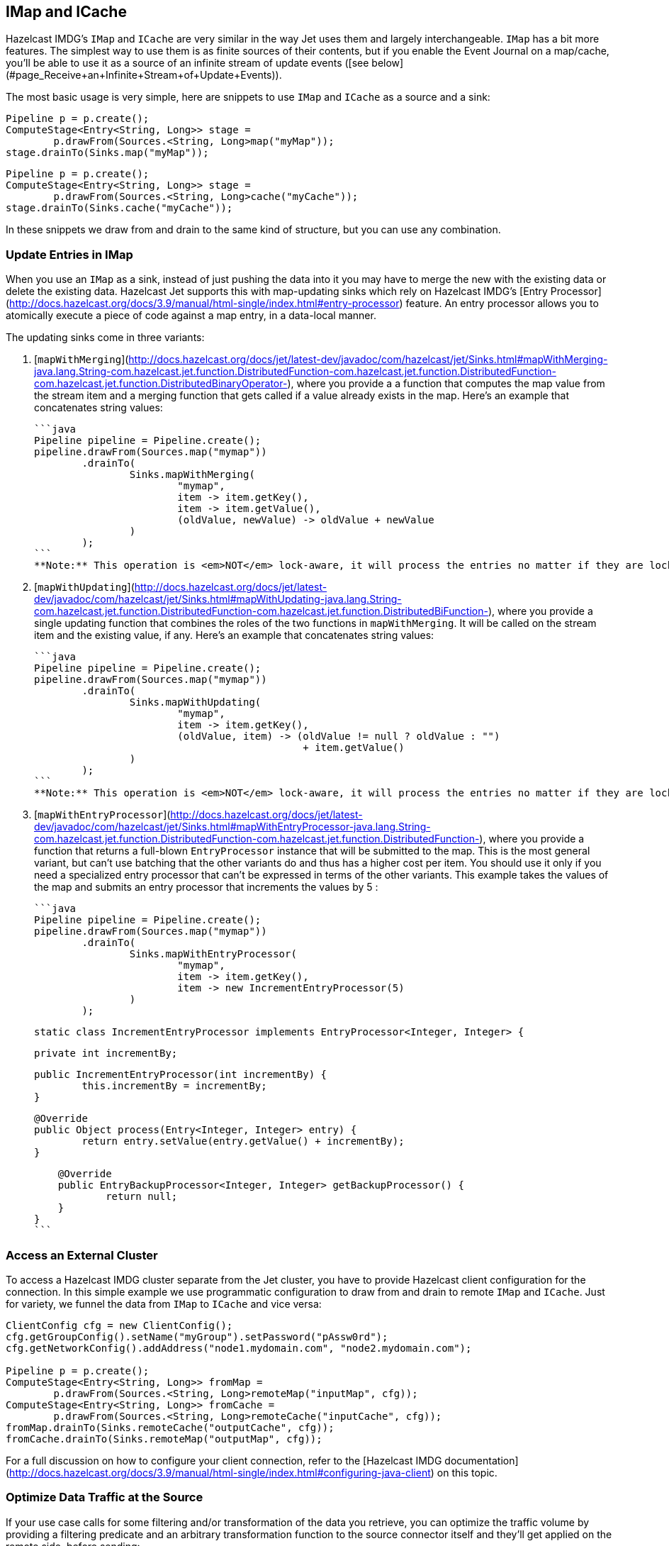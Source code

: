 [TOC]

## IMap and ICache

Hazelcast IMDG's `IMap` and `ICache` are very similar in the way Jet
uses them and largely interchangeable. `IMap` has a bit more features.
The simplest way to use them is as finite sources of their contents, but
if you enable the Event Journal on a map/cache, you'll be able to use
it as a source of an infinite stream of update events
([see below](#page_Receive+an+Infinite+Stream+of+Update+Events)).

The most basic usage is very simple, here are snippets to use `IMap`
and `ICache` as a source and a sink:

```java
Pipeline p = p.create();
ComputeStage<Entry<String, Long>> stage =
        p.drawFrom(Sources.<String, Long>map("myMap"));
stage.drainTo(Sinks.map("myMap"));
```

```java
Pipeline p = p.create();
ComputeStage<Entry<String, Long>> stage =
        p.drawFrom(Sources.<String, Long>cache("myCache"));
stage.drainTo(Sinks.cache("myCache"));
```

In these snippets we draw from and drain to the same kind of structure,
but you can use any combination.

### Update Entries in IMap

When you use an `IMap` as a sink, instead of just pushing the data into
it you may have to merge the new with the existing data or delete the
existing data. Hazelcast Jet supports this with map-updating sinks which
rely on Hazelcast IMDG's
[Entry Processor](http://docs.hazelcast.org/docs/3.9/manual/html-single/index.html#entry-processor)
feature. An entry processor allows you to atomically execute a piece of
code against a map entry, in a data-local manner.

The updating sinks come in three variants:

1. [`mapWithMerging`](http://docs.hazelcast.org/docs/jet/latest-dev/javadoc/com/hazelcast/jet/Sinks.html#mapWithMerging-java.lang.String-com.hazelcast.jet.function.DistributedFunction-com.hazelcast.jet.function.DistributedFunction-com.hazelcast.jet.function.DistributedBinaryOperator-),
where you provide a a function that computes the map value from the
stream item and a merging function that gets called if a value already
exists in the map. Here's an example that concatenates string values:

    ```java
    Pipeline pipeline = Pipeline.create();
    pipeline.drawFrom(Sources.map("mymap"))
            .drainTo(
                    Sinks.mapWithMerging(
                            "mymap",
                            item -> item.getKey(),
                            item -> item.getValue(),
                            (oldValue, newValue) -> oldValue + newValue
                    )
            );
    ```
    **Note:** This operation is <em>NOT</em> lock-aware, it will process the entries no matter if they are locked or not. The reason for this behavior is that under the hood, we are applying the update function on keys in batches for performance reasons and this operation does not respect locked entries. So if you use this method on locked entries, your entries will be updated without respecting the lock and mutual exclusion contract will be broken. Use `mapWithEntryProcessor` if you need locking behavior which respects the locks on entries.

2. [`mapWithUpdating`](http://docs.hazelcast.org/docs/jet/latest-dev/javadoc/com/hazelcast/jet/Sinks.html#mapWithUpdating-java.lang.String-com.hazelcast.jet.function.DistributedFunction-com.hazelcast.jet.function.DistributedBiFunction-),
where you provide a single updating function that combines the roles of
the two functions in `mapWithMerging`. It will be called on the stream
item and the existing value, if any. Here's an example that concatenates
string values:

    ```java
    Pipeline pipeline = Pipeline.create();
    pipeline.drawFrom(Sources.map("mymap"))
            .drainTo(
                    Sinks.mapWithUpdating(
                            "mymap",
                            item -> item.getKey(),
                            (oldValue, item) -> (oldValue != null ? oldValue : "")
                                                 + item.getValue()
                    )
            );
    ```
    **Note:** This operation is <em>NOT</em> lock-aware, it will process the entries no matter if they are locked or not. The reason for this behavior is that under the hood, we are applying the merge function on keys in batches for performance reasons and this operation does not respect locked entries. So if you use this method on locked entries, your entries will be updated without respecting the lock and mutual exclusion contract will be broken. Use `mapWithEntryProcessor` if you need locking behavior which respects the locks on entries.

3. [`mapWithEntryProcessor`](http://docs.hazelcast.org/docs/jet/latest-dev/javadoc/com/hazelcast/jet/Sinks.html#mapWithEntryProcessor-java.lang.String-com.hazelcast.jet.function.DistributedFunction-com.hazelcast.jet.function.DistributedFunction-),
where you provide a function that returns a full-blown `EntryProcessor`
instance that will be submitted to the map. This is the most general
variant, but can't use batching that the other variants do and thus has
a higher cost per item. You should use it only if you need a specialized
entry processor that can't be expressed in terms of the other variants.
This example takes the values of the map and submits an entry processor
that increments the values by 5 :

    ```java
    Pipeline pipeline = Pipeline.create();
    pipeline.drawFrom(Sources.map("mymap"))
            .drainTo(
                    Sinks.mapWithEntryProcessor(
                            "mymap",
                            item -> item.getKey(),
                            item -> new IncrementEntryProcessor(5)
                    )
            );

    static class IncrementEntryProcessor implements EntryProcessor<Integer, Integer> {

        private int incrementBy;

        public IncrementEntryProcessor(int incrementBy) {
                this.incrementBy = incrementBy;
        }

        @Override
        public Object process(Entry<Integer, Integer> entry) {
                return entry.setValue(entry.getValue() + incrementBy);
        }

        @Override
        public EntryBackupProcessor<Integer, Integer> getBackupProcessor() {
                return null;
        }
    }
    ```

### Access an External Cluster

To access a Hazelcast IMDG cluster separate from the Jet cluster, you
have to provide Hazelcast client configuration for the connection. In
this simple example we use programmatic configuration to draw from and
drain to remote `IMap` and `ICache`. Just for variety, we funnel the
data from `IMap` to `ICache` and vice versa:

```java
ClientConfig cfg = new ClientConfig();
cfg.getGroupConfig().setName("myGroup").setPassword("pAssw0rd");
cfg.getNetworkConfig().addAddress("node1.mydomain.com", "node2.mydomain.com");

Pipeline p = p.create();
ComputeStage<Entry<String, Long>> fromMap =
        p.drawFrom(Sources.<String, Long>remoteMap("inputMap", cfg));
ComputeStage<Entry<String, Long>> fromCache =
        p.drawFrom(Sources.<String, Long>remoteCache("inputCache", cfg));
fromMap.drainTo(Sinks.remoteCache("outputCache", cfg));
fromCache.drainTo(Sinks.remoteMap("outputMap", cfg));
```

For a full discussion on how to configure your client connection, refer
to the
[Hazelcast IMDG documentation](http://docs.hazelcast.org/docs/3.9/manual/html-single/index.html#configuring-java-client)
on this topic.

### Optimize Data Traffic at the Source

If your use case calls for some filtering and/or transformation of the
data you retrieve, you can optimize the traffic volume by providing a
filtering predicate and an arbitrary transformation function to the
source connector itself and they'll get applied on the remote side,
before sending:

```java
Pipeline p = p.create();
p.drawFrom(Sources.<String, Person, Integer>remoteMap(
        "inputMap", clientConfig,
        e -> e.getValue().getAge() > 21,
        e -> e.getValue().getAge()));
```

The same optimization works on a local `IMap`, too, but has less impact.
However, Hazelcast IMDG goes a step further in optimizing your filtering
and mapping to a degree that matters even locally. If you don't need
fully general functions, but can express your predicate via
[`Predicates`](http://docs.hazelcast.org/docs/latest/javadoc/com/hazelcast/query/Predicates.html)
or
[`PredicateBuilder`](http://docs.hazelcast.org/docs/latest/javadoc/com/hazelcast/query/PredicateBuilder.html),
they will create a specialized predicate instance that can test the
object without deserializing it. Similarly, if the mapping you need is
of a constrained kind where you just extract one or more object fields
(attributes), you can specify a _projection_ instead of a general
mapping lambda:
[`Projections.singleAttribute()`](http://docs.hazelcast.org/docs/latest/javadoc/com/hazelcast/projection/Projections.html#singleAttribute-java.lang.String-)
or [
`Projections.multiAttribute()`](http://docs.hazelcast.org/docs/latest/javadoc/com/hazelcast/projection/Projections.html#multiAttribute-java.lang.String...-).
These will extract the listed attributes without deserializing the whole
object. For these optimizations to work, however, your objects must
employ Hazelcast's [portable serialization](http://docs.hazelcast.org/docs/3.9/manual/html-single/index.html#implementing-portable-serialization).
They are especially relevant if the volume of data you need in the Jet
job is significantly less than the volume of the stored data.

Note that the above feature is not available on `ICache`. It is,
however, available on `ICache`'s event journal, which we introduce next.

### Receive an Infinite Stream of Update Events

You can use `IMap`/`ICache` as sources of infinite event streams. For
this to work you have to enable the Event Journal on your data
structure. This is a feature you set in the Jet/IMDG instance
configuration, which means you cannot change it while the cluster is
running.

This is how you enable the Event Journal on an `IMap`:

```java
JetConfig cfg = new JetConfig();
cfg.getHazelcastConfig()
   .getMapEventJournalConfig("inputMap")
   .setEnabled(true)
   .setCapacity(1000) // how many events to keep before evicting
   .setTimeToLiveSeconds(10); // evict events older than this
JetInstance jet = Jet.newJetInstance(cfg);
```

The default journal capacity is 10,000 and the default time-to-live is 0
(which means "unlimited"). Since the entire event journal is kept in
RAM, you should take care to adjust these values to match your use case.

The configuration API for `ICache` is identical:

```java
cfg.getHazelcastConfig()
   .getCacheEventJournalConfig("inputCache")
   .setEnabled(true)
   .setCapacity(1000)
   .setTimeToLiveSeconds(10);
```

Once properly configured, you use Event Journal sources like this:

```java
Pipeline p = Pipeline.create();
ComputeStage<Entry<String, Long>> fromMap =
        p.drawFrom(Sources.<String, Long>mapJournal("inputMap", START_FROM_CURRENT));
ComputeStage<Entry<String, Long>> fromCache =
        p.drawFrom(Sources.<String, Long>cacheJournal("inputCache", START_FROM_CURRENT));
```

`IMap` and `ICache` are on an equal footing here. The second argument,
`START_FROM_CURRENT` here, means "start receiving from events that occur
after the processing starts". If you specify `START_FROM_OLDEST`, you'll
get all the events still on record.

This version of methods will only emit `ADDED` and `UPDATED` event
types. Also, it will map the event object to simple `Map.Entry` with the
key and new value. If you want to receive all types of events, use the
second version of methods:

```java
ComputeStage<EventJournalMapEvent<String, Long>> allFromMap =
        p.drawFrom(Sources.<String, Long, EventJournalMapEvent<String, Long>>mapJournal("inputMap",
                alwaysTrue(), identity(), START_FROM_CURRENT));
ComputeStage<EventJournalCacheEvent<String, Long>> allFromCache =
        p.drawFrom(Sources.<String, Long, EventJournalCacheEvent<String, Long>>cacheJournal("inputCache",
                alwaysTrue(), identity(), START_FROM_CURRENT));
```

Note the type of the stream element: `EventJournalMapEvent` and
`EventJournalCacheEvent`. These are almost the same and have these
methods:

- `getKey()`
- `getOldValue()`
- `getNewValue()`
- `getType()`

The only difference is the return type of `getType()` which is specific
to each kind of structure and gives detailed insight into what kind of
event it reports. _Add_, _remove_ and _update_ are the basic ones, but
there are also _evict_, _clear_, _expire_ and some others.

Finally, you can get all of the above from a map/cache in another
cluster, you just have to prepend `remote` to the source names and add a
`ClientConfig`, for example:

```java
ComputeStage<Entry<String, Long>> fromRemoteMap = p.drawFrom(
        Sources.<String, Long>remoteMapJournal("inputMap", clientConfig(), START_FROM_CURRENT));
ComputeStage<Entry<String, Long>> fromRemoteCache = p.drawFrom(
        Sources.<String, Long>remoteCacheJournal("inputCache", clientConfig(), START_FROM_CURRENT));
```

## IList

Whereas `IMap` and `ICache` are the recommended choice of data sources
and sinks in Jet jobs, Jet supports `IList` purely for convenience
during prototyping, unit testing and similar non-production situations.
It is not a partitioned and distributed data structure and only one
cluster member has all the contents. In a distributed Jet job all the
members will compete for access to the single member holding it.

With that said, `IList` is very simple to use. Here's an example how to
fill it with test data, consume it in a Jet job, dump its results into
another list, and fetch the results (we assume you already have a Jet
instance in the variable `jet`):

```java
IList<Integer> inputList = jet.getList("inputList");
for (int i = 0; i < 10; i++) {
    inputList.add(i);
}

Pipeline p = Pipeline.create();
p.drawFrom(Sources.<Integer>list("inputList"))
 .map(i -> "item" + i)
 .drainTo(Sinks.list("resultList"));

jet.newJob(p).join();

IList<String> resultList = jet.getList("resultList");
System.out.println("Results: " + new ArrayList<>(resultList));
```

You can access a list in an external cluster as well, by providing a
 `ClientConfig` object:

```java
ClientConfig clientConfig = new ClientConfig();
clientConfig.getGroupConfig().setName("myGroup").setPassword("pAssw0rd");
clientConfig.getNetworkConfig().addAddress("node1.mydomain.com", "node2.mydomain.com");

Pipeline p = Pipeline.create();
ComputeStage<Object> stage = p.drawFrom(Sources.remoteList("inputlist", clientConfig));
stage.drainTo(Sinks.remoteList("resultList", clientConfig));
```
